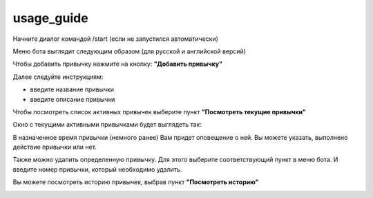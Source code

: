 .. _usage_guide:

usage_guide
============

Начните диалог командой /start (если не запустился автоматически)

Меню бота выглядит следующим образом (для русской и английской версий)

.. image:: _static/menu.png 
.. image:: _static/en.png

Чтобы добавить привычку нажмите на кнопку: **"Добавить привычку"**

.. image:: _static/add_habit.png

Далее следуйте инструкциям:

- введите название привычки
- введите описание привычки

Чтобы посмотреть список активных привычек выберите пункт 
**"Посмотреть текущие привычки"**

.. image:: _static/show_habits.png

Окно с текущими активными привычками будет выглядеть так:

.. image:: _static/habits_example.png

В назначенное время привычки (немного ранее) Вам придет оповещение о ней. 
Вы можете указать, выполнено действие привычки или нет.

.. image:: _static/approve_action.png

Также можно удалить определенную привычку. Для этого выберите соответствующий пункт в меню бота.
И введите номер привычки, который необходимо удалить.

.. image:: _static/delete_habit.png

Вы можете посмотреть историю привычек, выбрав пункт **"Посмотреть историю"**

.. image:: _static/history.png


